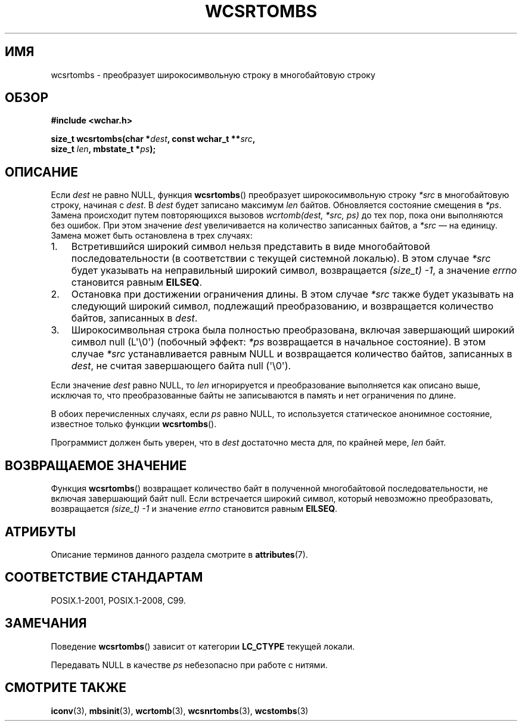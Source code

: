 .\" -*- mode: troff; coding: UTF-8 -*-
.\" Copyright (c) Bruno Haible <haible@clisp.cons.org>
.\"
.\" %%%LICENSE_START(GPLv2+_DOC_ONEPARA)
.\" This is free documentation; you can redistribute it and/or
.\" modify it under the terms of the GNU General Public License as
.\" published by the Free Software Foundation; either version 2 of
.\" the License, or (at your option) any later version.
.\" %%%LICENSE_END
.\"
.\" References consulted:
.\"   GNU glibc-2 source code and manual
.\"   Dinkumware C library reference http://www.dinkumware.com/
.\"   OpenGroup's Single UNIX specification http://www.UNIX-systems.org/online.html
.\"   ISO/IEC 9899:1999
.\"
.\"*******************************************************************
.\"
.\" This file was generated with po4a. Translate the source file.
.\"
.\"*******************************************************************
.TH WCSRTOMBS 3 2019\-03\-06 GNU "Руководство программиста Linux"
.SH ИМЯ
wcsrtombs \- преобразует широкосимвольную строку в многобайтовую строку
.SH ОБЗОР
.nf
\fB#include <wchar.h>\fP
.PP
\fBsize_t wcsrtombs(char *\fP\fIdest\fP\fB, const wchar_t **\fP\fIsrc\fP\fB,\fP
\fB                 size_t \fP\fIlen\fP\fB, mbstate_t *\fP\fIps\fP\fB);\fP
.fi
.SH ОПИСАНИЕ
Если \fIdest\fP не равно NULL, функция \fBwcsrtombs\fP() преобразует
широкосимвольную строку \fI*src\fP в многобайтовую строку, начиная с \fIdest\fP. В
\fIdest\fP будет записано максимум \fIlen\fP байтов. Обновляется состояние
смещения в \fI*ps\fP. Замена происходит путем повторяющихся вызовов
\fIwcrtomb(dest, *src, ps)\fP до тех пор, пока они выполняются без ошибок. При
этом значение \fIdest\fP увеличивается на количество записанных байтов, а
\fI*src\fP — на единицу. Замена может быть остановлена в трех случаях:
.IP 1. 3
Встретившийся широкий символ нельзя представить в виде многобайтовой
последовательности (в соответствии с текущей системной локалью). В этом
случае \fI*src\fP будет указывать на неправильный широкий символ, возвращается
\fI(size_t)\ \-1\fP, а значение \fIerrno\fP становится равным \fBEILSEQ\fP.
.IP 2.
Остановка при достижении ограничения длины. В этом случае \fI*src\fP также
будет указывать на следующий широкий символ, подлежащий преобразованию, и
возвращается количество байтов, записанных в \fIdest\fP.
.IP 3.
Широкосимвольная строка была полностью преобразована, включая завершающий
широкий символ null (L\(aq\e0\(aq) (побочный эффект: \fI*ps\fP возвращается в
начальное состояние). В этом случае \fI*src\fP устанавливается равным NULL и
возвращается количество байтов, записанных в \fIdest\fP, не считая завершающего
байта null (\(aq\e0\(aq).
.PP
Если значение \fIdest\fP равно NULL, то \fIlen\fP игнорируется и преобразование
выполняется как описано выше, исключая то, что преобразованные байты не
записываются в память и нет ограничения по длине.
.PP
В обоих перечисленных случаях, если \fIps\fP равно NULL, то используется
статическое анонимное состояние, известное только функции \fBwcsrtombs\fP().
.PP
Программист должен быть уверен, что в \fIdest\fP достаточно места для, по
крайней мере, \fIlen\fP байт.
.SH "ВОЗВРАЩАЕМОЕ ЗНАЧЕНИЕ"
Функция \fBwcsrtombs\fP() возвращает количество байт в полученной многобайтовой
последовательности, не включая завершающий байт null. Если встречается
широкий символ, который невозможно преобразовать, возвращается \fI(size_t)\ \-1\fP и значение \fIerrno\fP становится равным \fBEILSEQ\fP.
.SH АТРИБУТЫ
Описание терминов данного раздела смотрите в \fBattributes\fP(7).
.TS
allbox;
lb lb lbw28
l l l.
Интерфейс	Атрибут	Значение
T{
\fBwcsrtombs\fP()
T}	Безвредность в нитях	MT\-Unsafe race:wcsrtombs/!ps
.TE
.sp 1
.SH "СООТВЕТСТВИЕ СТАНДАРТАМ"
POSIX.1\-2001, POSIX.1\-2008, C99.
.SH ЗАМЕЧАНИЯ
Поведение \fBwcsrtombs\fP() зависит от категории \fBLC_CTYPE\fP текущей локали.
.PP
Передавать NULL в качестве \fIps\fP небезопасно при работе с нитями.
.SH "СМОТРИТЕ ТАКЖЕ"
\fBiconv\fP(3), \fBmbsinit\fP(3), \fBwcrtomb\fP(3), \fBwcsnrtombs\fP(3), \fBwcstombs\fP(3)
